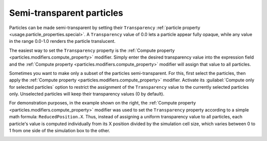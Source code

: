 .. _howto.transparent_particles:

Semi-transparent particles
==========================

.. image:: /images/howtos/semitransparent_particles.*
   :width: 40%
   :align: right

Particles can be made semi-transparent by setting their ``Transparency`` :ref:`particle property <usage.particle_properties.special>`.
A ``Transparency`` value of 0.0 lets a particle appear fully opaque, while any value in the range 0.0-1.0 renders the particle translucent.

The easiest way to set the ``Transparency`` property is the :ref:`Compute property <particles.modifiers.compute_property>` modifier.
Simply enter the desired transparency value into the expression field and the :ref:`Compute property <particles.modifiers.compute_property>` 
modifier will assign that value to all particles.

Sometimes you want to make only a subset of the particles semi-transparent. For this, first select the particles, 
then apply the :ref:`Compute property <particles.modifiers.compute_property>` modifier. 
Activate its :guilabel:`Compute only for selected particles` option to restrict the assignment of the 
``Transparency`` value to the currently selected particles only. Unselected particles will keep their transparency values (0 by default).

For demonstration purposes, in the example shown on the right, the :ref:`Compute property <particles.modifiers.compute_property>` 
modifier was used to set the ``Transparency`` property according to a simple math formula: ``ReducedPosition.X``.
Thus, instead of assigning a uniform transparency value to all particles, each particle's value is computed
individually from its X position divided by the simulation cell size, 
which varies between 0 to 1 from one side of the simulation box to the other.

.. _particles.modifiers.compute_property: